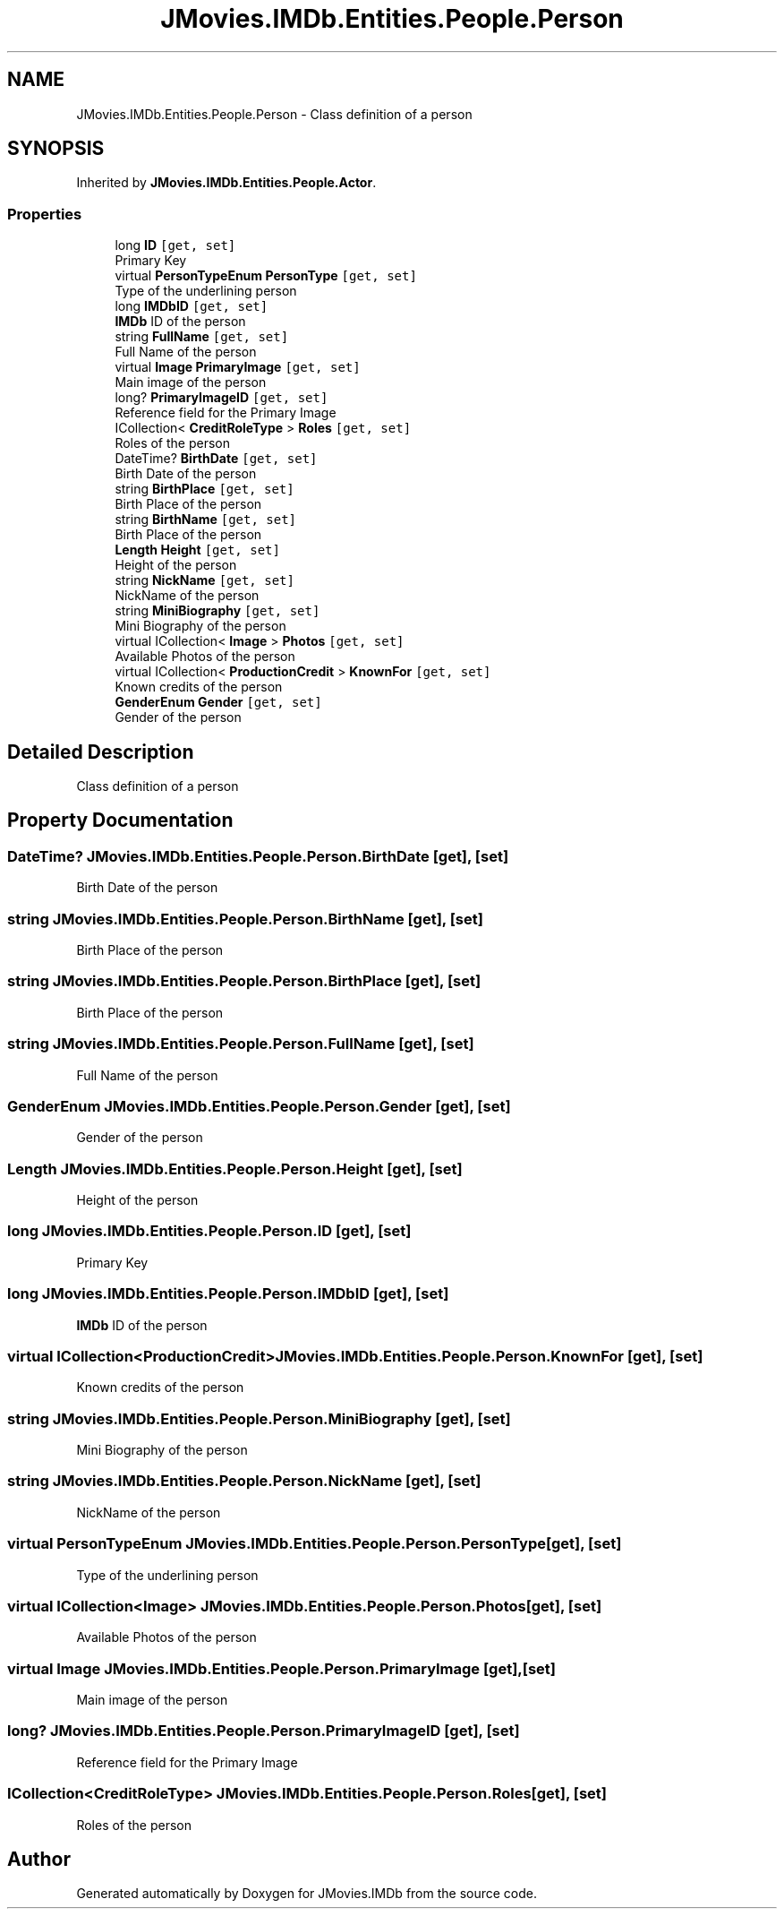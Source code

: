 .TH "JMovies.IMDb.Entities.People.Person" 3 "Wed Dec 15 2021" "JMovies.IMDb" \" -*- nroff -*-
.ad l
.nh
.SH NAME
JMovies.IMDb.Entities.People.Person \- Class definition of a person  

.SH SYNOPSIS
.br
.PP
.PP
Inherited by \fBJMovies\&.IMDb\&.Entities\&.People\&.Actor\fP\&.
.SS "Properties"

.in +1c
.ti -1c
.RI "long \fBID\fP\fC [get, set]\fP"
.br
.RI "Primary Key "
.ti -1c
.RI "virtual \fBPersonTypeEnum\fP \fBPersonType\fP\fC [get, set]\fP"
.br
.RI "Type of the underlining person "
.ti -1c
.RI "long \fBIMDbID\fP\fC [get, set]\fP"
.br
.RI "\fBIMDb\fP ID of the person "
.ti -1c
.RI "string \fBFullName\fP\fC [get, set]\fP"
.br
.RI "Full Name of the person "
.ti -1c
.RI "virtual \fBImage\fP \fBPrimaryImage\fP\fC [get, set]\fP"
.br
.RI "Main image of the person "
.ti -1c
.RI "long? \fBPrimaryImageID\fP\fC [get, set]\fP"
.br
.RI "Reference field for the Primary Image "
.ti -1c
.RI "ICollection< \fBCreditRoleType\fP > \fBRoles\fP\fC [get, set]\fP"
.br
.RI "Roles of the person "
.ti -1c
.RI "DateTime? \fBBirthDate\fP\fC [get, set]\fP"
.br
.RI "Birth Date of the person "
.ti -1c
.RI "string \fBBirthPlace\fP\fC [get, set]\fP"
.br
.RI "Birth Place of the person "
.ti -1c
.RI "string \fBBirthName\fP\fC [get, set]\fP"
.br
.RI "Birth Place of the person "
.ti -1c
.RI "\fBLength\fP \fBHeight\fP\fC [get, set]\fP"
.br
.RI "Height of the person "
.ti -1c
.RI "string \fBNickName\fP\fC [get, set]\fP"
.br
.RI "NickName of the person "
.ti -1c
.RI "string \fBMiniBiography\fP\fC [get, set]\fP"
.br
.RI "Mini Biography of the person "
.ti -1c
.RI "virtual ICollection< \fBImage\fP > \fBPhotos\fP\fC [get, set]\fP"
.br
.RI "Available Photos of the person "
.ti -1c
.RI "virtual ICollection< \fBProductionCredit\fP > \fBKnownFor\fP\fC [get, set]\fP"
.br
.RI "Known credits of the person "
.ti -1c
.RI "\fBGenderEnum\fP \fBGender\fP\fC [get, set]\fP"
.br
.RI "Gender of the person "
.in -1c
.SH "Detailed Description"
.PP 
Class definition of a person 


.SH "Property Documentation"
.PP 
.SS "DateTime? JMovies\&.IMDb\&.Entities\&.People\&.Person\&.BirthDate\fC [get]\fP, \fC [set]\fP"

.PP
Birth Date of the person 
.SS "string JMovies\&.IMDb\&.Entities\&.People\&.Person\&.BirthName\fC [get]\fP, \fC [set]\fP"

.PP
Birth Place of the person 
.SS "string JMovies\&.IMDb\&.Entities\&.People\&.Person\&.BirthPlace\fC [get]\fP, \fC [set]\fP"

.PP
Birth Place of the person 
.SS "string JMovies\&.IMDb\&.Entities\&.People\&.Person\&.FullName\fC [get]\fP, \fC [set]\fP"

.PP
Full Name of the person 
.SS "\fBGenderEnum\fP JMovies\&.IMDb\&.Entities\&.People\&.Person\&.Gender\fC [get]\fP, \fC [set]\fP"

.PP
Gender of the person 
.SS "\fBLength\fP JMovies\&.IMDb\&.Entities\&.People\&.Person\&.Height\fC [get]\fP, \fC [set]\fP"

.PP
Height of the person 
.SS "long JMovies\&.IMDb\&.Entities\&.People\&.Person\&.ID\fC [get]\fP, \fC [set]\fP"

.PP
Primary Key 
.SS "long JMovies\&.IMDb\&.Entities\&.People\&.Person\&.IMDbID\fC [get]\fP, \fC [set]\fP"

.PP
\fBIMDb\fP ID of the person 
.SS "virtual ICollection<\fBProductionCredit\fP> JMovies\&.IMDb\&.Entities\&.People\&.Person\&.KnownFor\fC [get]\fP, \fC [set]\fP"

.PP
Known credits of the person 
.SS "string JMovies\&.IMDb\&.Entities\&.People\&.Person\&.MiniBiography\fC [get]\fP, \fC [set]\fP"

.PP
Mini Biography of the person 
.SS "string JMovies\&.IMDb\&.Entities\&.People\&.Person\&.NickName\fC [get]\fP, \fC [set]\fP"

.PP
NickName of the person 
.SS "virtual \fBPersonTypeEnum\fP JMovies\&.IMDb\&.Entities\&.People\&.Person\&.PersonType\fC [get]\fP, \fC [set]\fP"

.PP
Type of the underlining person 
.SS "virtual ICollection<\fBImage\fP> JMovies\&.IMDb\&.Entities\&.People\&.Person\&.Photos\fC [get]\fP, \fC [set]\fP"

.PP
Available Photos of the person 
.SS "virtual \fBImage\fP JMovies\&.IMDb\&.Entities\&.People\&.Person\&.PrimaryImage\fC [get]\fP, \fC [set]\fP"

.PP
Main image of the person 
.SS "long? JMovies\&.IMDb\&.Entities\&.People\&.Person\&.PrimaryImageID\fC [get]\fP, \fC [set]\fP"

.PP
Reference field for the Primary Image 
.SS "ICollection<\fBCreditRoleType\fP> JMovies\&.IMDb\&.Entities\&.People\&.Person\&.Roles\fC [get]\fP, \fC [set]\fP"

.PP
Roles of the person 

.SH "Author"
.PP 
Generated automatically by Doxygen for JMovies\&.IMDb from the source code\&.
